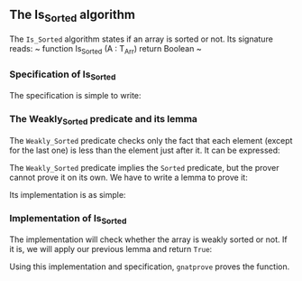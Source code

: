 #+EXPORT_FILE_NAME: ../../../sorting/Is_Sorted.org
#+OPTIONS: author:nil title:nil toc:nil

** The Is_Sorted algorithm

   The ~Is_Sorted~ algorithm states if an array is sorted or not.
   Its signature reads:
   ~ function Is_Sorted (A : T_Arr) return Boolean ~

*** Specification of Is_Sorted

    The specification is simple to write:

	#+INCLUDE: ../../../sorting/is_sorted_p.ads :src ada :lines "12-16"

*** The Weakly_Sorted predicate and its lemma

    The ~Weakly_Sorted~ predicate checks only the fact that
    each element (except for the last one) is less than
    the element just after it. It can be expressed:

	#+INCLUDE: ../../../spec/sorted_p.ads :src ada :lines "7-13"

    The ~Weakly_Sorted~ predicate implies the ~Sorted~ predicate,
    but the prover cannot prove it on its own.
    We have to write a lemma to prove it:

	#+INCLUDE: ../../../sorting/is_sorted_p.ads :src ada :lines "7-11"

    Its implementation is as simple:

	#+INCLUDE: ../../../sorting/is_sorted_p.adb :src ada :lines "4-11"

*** Implementation of Is_Sorted

    The implementation will check whether the array is
    weakly sorted or not. If it is, we will apply our
    previous lemma and return ~True~:

	#+INCLUDE: ../../../sorting/is_sorted_p.adb :src ada :lines "12-27"

    Using this implementation and specification,
    ~gnatprove~ proves the function.
